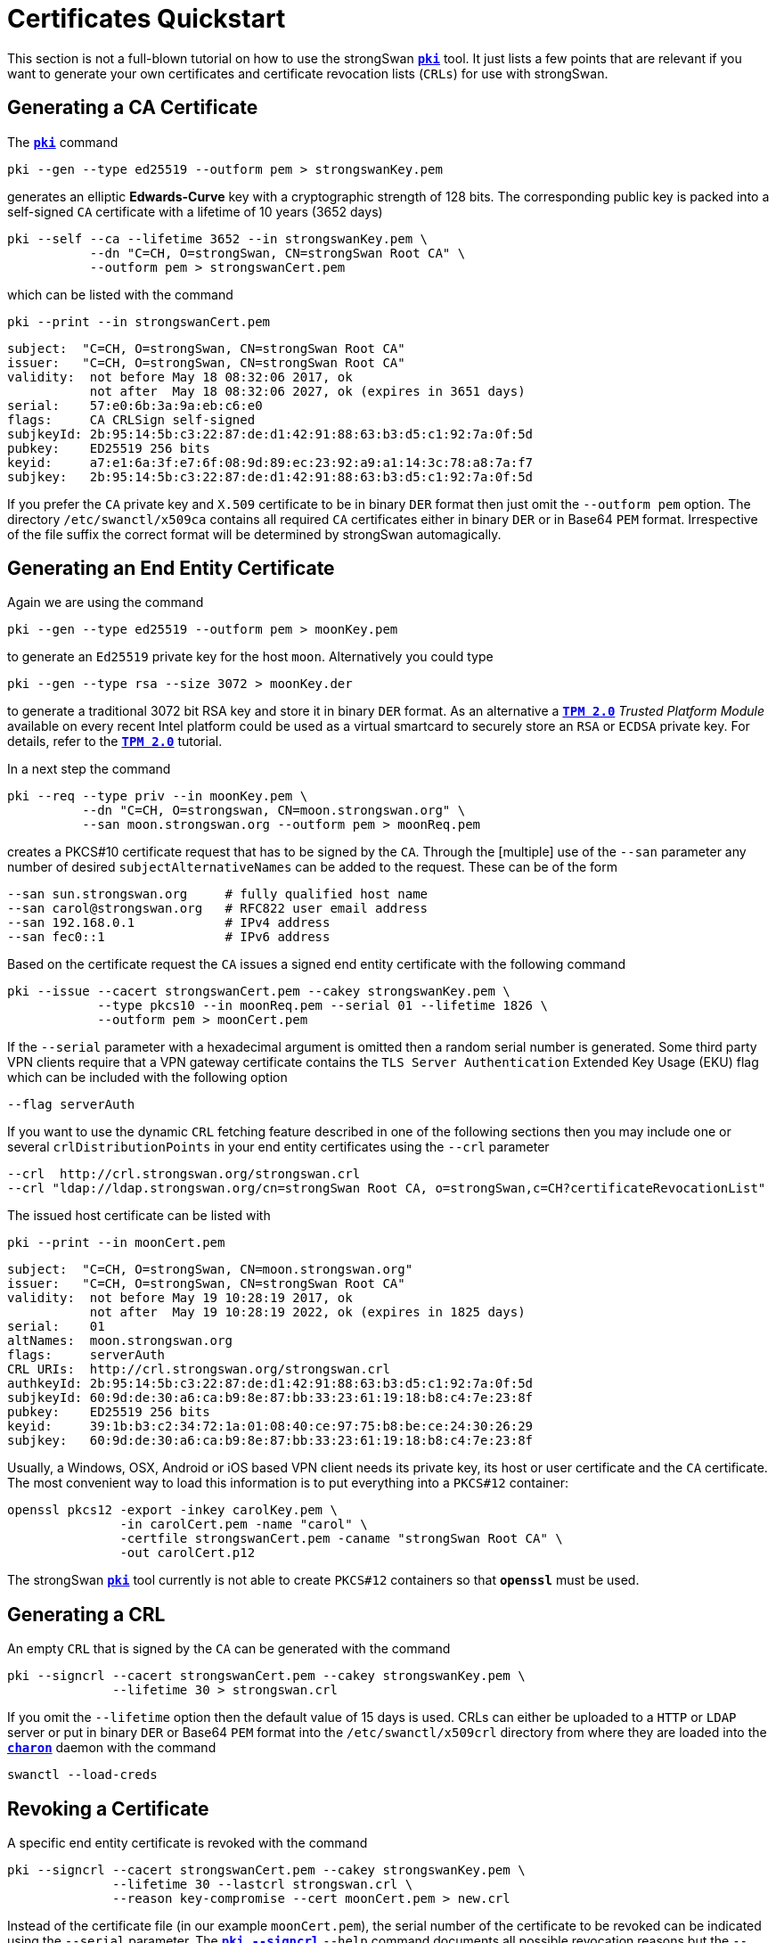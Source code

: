 = Certificates Quickstart
:prewrap!:

This section is not a full-blown tutorial on how to use the strongSwan
xref:./pki.adoc[`*pki*`] tool. It just lists a few points that are relevant if you
want to generate your own certificates and certificate revocation lists (`CRLs`)
for use with strongSwan.

== Generating a CA Certificate

The xref:./pki.adoc[`*pki*`] command

    pki --gen --type ed25519 --outform pem > strongswanKey.pem

generates an elliptic *Edwards-Curve* key with a cryptographic strength of 128
bits. The corresponding public key is packed into a self-signed `CA` certificate
with a lifetime of 10 years (3652 days)

    pki --self --ca --lifetime 3652 --in strongswanKey.pem \
               --dn "C=CH, O=strongSwan, CN=strongSwan Root CA" \
               --outform pem > strongswanCert.pem

which can be listed with the command

    pki --print --in strongswanCert.pem

    subject:  "C=CH, O=strongSwan, CN=strongSwan Root CA"
    issuer:   "C=CH, O=strongSwan, CN=strongSwan Root CA"
    validity:  not before May 18 08:32:06 2017, ok
               not after  May 18 08:32:06 2027, ok (expires in 3651 days)
    serial:    57:e0:6b:3a:9a:eb:c6:e0
    flags:     CA CRLSign self-signed
    subjkeyId: 2b:95:14:5b:c3:22:87:de:d1:42:91:88:63:b3:d5:c1:92:7a:0f:5d
    pubkey:    ED25519 256 bits
    keyid:     a7:e1:6a:3f:e7:6f:08:9d:89:ec:23:92:a9:a1:14:3c:78:a8:7a:f7
    subjkey:   2b:95:14:5b:c3:22:87:de:d1:42:91:88:63:b3:d5:c1:92:7a:0f:5d

If you prefer the `CA` private key and `X.509` certificate to be in binary `DER`
format then just omit the `--outform pem` option. The directory `/etc/swanctl/x509ca`
contains all required `CA` certificates either in binary `DER` or in Base64 `PEM`
format. Irrespective of the file suffix the correct format will be determined
by strongSwan automagically.


== Generating an End Entity Certificate

Again we are using the command

    pki --gen --type ed25519 --outform pem > moonKey.pem

to generate an `Ed25519` private key for the host `moon`. Alternatively you could
type

    pki --gen --type rsa --size 3072 > moonKey.der

to generate a traditional 3072 bit RSA key and store it in binary `DER` format.
As an alternative a  xref:tpm/tpm2.adoc[`*TPM 2.0*`] _Trusted Platform Module_ available
on every recent Intel platform could be used as a virtual smartcard to securely
store an `RSA` or `ECDSA` private key. For details, refer to the xref:tpm/tpm2.adoc[`*TPM 2.0*`]
tutorial.

In a next step the command

    pki --req --type priv --in moonKey.pem \
              --dn "C=CH, O=strongswan, CN=moon.strongswan.org" \
              --san moon.strongswan.org --outform pem > moonReq.pem

creates a PKCS#10 certificate request that has to be signed by the `CA`.
Through the [multiple] use of the `--san` parameter any number of desired
`subjectAlternativeNames` can be added to the request. These can be of the
form

    --san sun.strongswan.org     # fully qualified host name
    --san carol@strongswan.org   # RFC822 user email address
    --san 192.168.0.1            # IPv4 address
    --san fec0::1                # IPv6 address

Based on the certificate request the `CA` issues a signed end entity certificate
with the following command

    pki --issue --cacert strongswanCert.pem --cakey strongswanKey.pem \
                --type pkcs10 --in moonReq.pem --serial 01 --lifetime 1826 \
                --outform pem > moonCert.pem

If the `--serial` parameter with a hexadecimal argument is omitted then a random
serial number is generated. Some third party VPN clients require that a VPN
gateway certificate contains the `TLS Server Authentication` Extended Key Usage
(EKU) flag which can be included with the following option

    --flag serverAuth

If you want to use the dynamic `CRL` fetching feature described in one of the
following sections then you may include one or several `crlDistributionPoints`
in your end entity certificates using the `--crl` parameter

    --crl  http://crl.strongswan.org/strongswan.crl
    --crl "ldap://ldap.strongswan.org/cn=strongSwan Root CA, o=strongSwan,c=CH?certificateRevocationList"

The issued host certificate can be listed with

    pki --print --in moonCert.pem

    subject:  "C=CH, O=strongSwan, CN=moon.strongswan.org"
    issuer:   "C=CH, O=strongSwan, CN=strongSwan Root CA"
    validity:  not before May 19 10:28:19 2017, ok
               not after  May 19 10:28:19 2022, ok (expires in 1825 days)
    serial:    01
    altNames:  moon.strongswan.org
    flags:     serverAuth
    CRL URIs:  http://crl.strongswan.org/strongswan.crl
    authkeyId: 2b:95:14:5b:c3:22:87:de:d1:42:91:88:63:b3:d5:c1:92:7a:0f:5d
    subjkeyId: 60:9d:de:30:a6:ca:b9:8e:87:bb:33:23:61:19:18:b8:c4:7e:23:8f
    pubkey:    ED25519 256 bits
    keyid:     39:1b:b3:c2:34:72:1a:01:08:40:ce:97:75:b8:be:ce:24:30:26:29
    subjkey:   60:9d:de:30:a6:ca:b9:8e:87:bb:33:23:61:19:18:b8:c4:7e:23:8f

Usually, a Windows, OSX, Android or iOS based VPN client needs its private key,
its host or user certificate and the `CA` certificate.  The most convenient way
to load this information is to put everything into a `PKCS#12` container:

    openssl pkcs12 -export -inkey carolKey.pem \
                   -in carolCert.pem -name "carol" \
                   -certfile strongswanCert.pem -caname "strongSwan Root CA" \
                   -out carolCert.p12

The strongSwan xref:./pki.adoc[`*pki*`] tool currently is not able to create `PKCS#12`
containers so that `*openssl*` must be used.


== Generating a CRL

An empty `CRL` that is signed by the `CA` can be generated with the command

    pki --signcrl --cacert strongswanCert.pem --cakey strongswanKey.pem \
                  --lifetime 30 > strongswan.crl

If you omit the `--lifetime` option then the default value of 15 days is used.
CRLs can either be uploaded to a `HTTP` or `LDAP` server or put in binary `DER`
or Base64 `PEM` format into the `/etc/swanctl/x509crl` directory from where they
are loaded into the xref:daemons/charon.adoc[`*charon*`] daemon with the command

    swanctl --load-creds

== Revoking a Certificate

A specific end entity certificate is revoked with the command

    pki --signcrl --cacert strongswanCert.pem --cakey strongswanKey.pem \
                  --lifetime 30 --lastcrl strongswan.crl \
                  --reason key-compromise --cert moonCert.pem > new.crl

Instead of the certificate file (in our example `moonCert.pem`), the serial number
of the certificate to be revoked can be indicated using the `--serial`
parameter. The xref:./pkiSignCrl.adoc[`*pki --signcrl*`] `--help` command
documents all possible revocation reasons but the `--reason` parameter can also
be omitted. The content of the new CRL file can be listed with the command

    pki --print --type crl --in new.crl

    issuer:   "C=CH, O=strongSwan, CN=strongSwan Root CA"
    update:    this on May 19 11:13:01 2017, ok
               next on Jun 18 11:13:01 2017, ok (expires in 29 days)
    serial:    02
    authKeyId: 2b:95:14:5b:c3:22:87:de:d1:42:91:88:63:b3:d5:c1:92:7a:0f:5d
    1 revoked certificate:
      01: May 19 11:13:01 2017, key compromise


== Local Caching of CRLs

The `strongswan.conf` option

    charon {
        cache_crls = yes
    }

activates the local caching of `CRLs` that were dynamically fetched from an
`HTTP` or `LDAP` server.  Cached copies are stored in `/etc/swanctl/x509crl`
using a unique filename formed from the issuer's `subjectKeyIdentifier` and the
suffix `.crl`.

With the cached copy the `CRL` is immediately available after startup.  When the
local copy has become stale, an updated `CRL` is automatically fetched from one
of the defined `CRL` distribution points during the next IKEv2 authentication.

